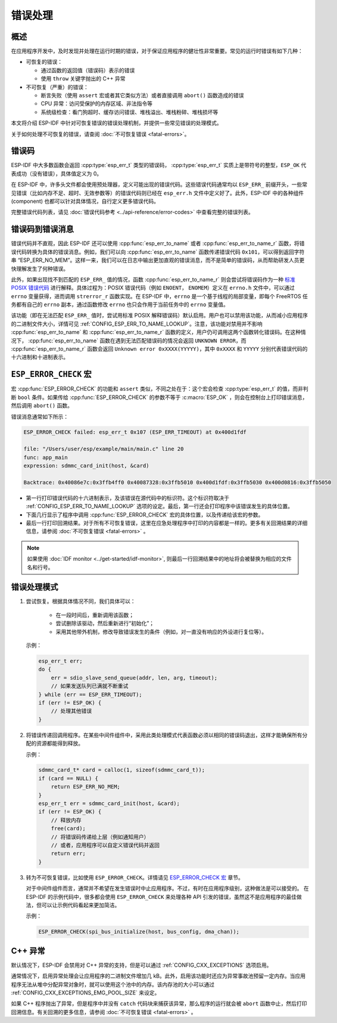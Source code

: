 .. highlight:: c

错误处理
========

概述
----

在应用程序开发中，及时发现并处理在运行时期的错误，对于保证应用程序的健壮性非常重要。常见的运行时错误有如下几种：

-  可恢复的错误：

   -  通过函数的返回值（错误码）表示的错误
   -  使用 ``throw`` 关键字抛出的 C++ 异常

-  不可恢复（严重）的错误：

   -  断言失败（使用 ``assert`` 宏或者其它类似方法）或者直接调用 ``abort()`` 函数造成的错误
   -  CPU 异常：访问受保护的内存区域、非法指令等
   -  系统级检查：看门狗超时、缓存访问错误、堆栈溢出、堆栈粉碎、堆栈损坏等

本文将介绍 ESP-IDF 中针对可恢复错误的错误处理机制，并提供一些常见错误的处理模式。

关于如何处理不可恢复的错误，请查阅 :doc:`不可恢复错误 <fatal-errors>`。

错误码
------

ESP-IDF 中大多数函数会返回 :cpp:type:`esp_err_t` 类型的错误码， :cpp:type:`esp_err_t` 实质上是带符号的整型，``ESP_OK`` 代表成功（没有错误），具体值定义为 0。

在 ESP-IDF 中，许多头文件都会使用预处理器，定义可能出现的错误代码。这些错误代码通常均以 ``ESP_ERR_`` 前缀开头，一些常见错误（比如内存不足、超时、无效参数等）的错误代码则已经在 ``esp_err.h`` 文件中定义好了。此外，ESP-IDF 中的各种组件 (component) 也都可以针对具体情况，自行定义更多错误代码。

完整错误代码列表，请见 :doc:`错误代码参考 <../api-reference/error-codes>` 中查看完整的错误列表。

错误码到错误消息
----------------

错误代码并不直观，因此 ESP-IDF 还可以使用 :cpp:func:`esp_err_to_name` 或者 :cpp:func:`esp_err_to_name_r` 函数，将错误代码转换为具体的错误消息。例如，我们可以向 :cpp:func:`esp_err_to_name` 函数传递错误代码 ``0x101``，可以得到返回字符串 “ESP_ERR_NO_MEM”。这样一来，我们可以在日志中输出更加直观的错误消息，而不是简单的错误码，从而帮助研发人员更快理解发生了何种错误。

此外，如果出现找不到匹配的 ``ESP_ERR_`` 值的情况，函数 :cpp:func:`esp_err_to_name_r` 则会尝试将错误码作为一种 `标准 POSIX 错误代码 <http://pubs.opengroup.org/onlinepubs/9699919799/basedefs/errno.h.html>`_ 进行解释。具体过程为：POSIX 错误代码（例如 ``ENOENT``， ``ENOMEM``）定义在 ``errno.h`` 文件中，可以通过 ``errno`` 变量获得，进而调用 ``strerror_r`` 函数实现。在 ESP-IDF 中，``errno`` 是一个基于线程的局部变量，即每个 FreeRTOS 任务都有自己的 ``errno`` 副本，通过函数修改 ``errno`` 也只会作用于当前任务中的 ``errno`` 变量值。

该功能（即在无法匹配 ``ESP_ERR_`` 值时，尝试用标准 POSIX 解释错误码）默认启用。用户也可以禁用该功能，从而减小应用程序的二进制文件大小，详情可见 :ref:`CONFIG_ESP_ERR_TO_NAME_LOOKUP`。注意，该功能对禁用并不影响 :cpp:func:`esp_err_to_name` 和 :cpp:func:`esp_err_to_name_r` 函数的定义，用户仍可调用这两个函数转化错误码。在这种情况下， :cpp:func:`esp_err_to_name` 函数在遇到无法匹配错误码的情况会返回 ``UNKNOWN ERROR``，而 :cpp:func:`esp_err_to_name_r` 函数会返回 ``Unknown error 0xXXXX(YYYYY)``，其中 ``0xXXXX`` 和 ``YYYYY`` 分别代表错误代码的十六进制和十进制表示。

.. _esp-error-check-macro:

``ESP_ERROR_CHECK`` 宏
----------------------

宏 :cpp:func:`ESP_ERROR_CHECK` 的功能和 ``assert`` 类似，不同之处在于：这个宏会检查 :cpp:type:`esp_err_t` 的值，而非判断 ``bool`` 条件。如果传给 :cpp:func:`ESP_ERROR_CHECK` 的参数不等于 :c:macro:`ESP_OK` ，则会在控制台上打印错误消息，然后调用 ``abort()`` 函数。

错误消息通常如下所示：

.. code:: bash

   ESP_ERROR_CHECK failed: esp_err_t 0x107 (ESP_ERR_TIMEOUT) at 0x400d1fdf

   file: "/Users/user/esp/example/main/main.c" line 20
   func: app_main
   expression: sdmmc_card_init(host, &card)

   Backtrace: 0x40086e7c:0x3ffb4ff0 0x40087328:0x3ffb5010 0x400d1fdf:0x3ffb5030 0x400d0816:0x3ffb5050

-  第一行打印错误代码的十六进制表示，及该错误在源代码中的标识符。这个标识符取决于 :ref:`CONFIG_ESP_ERR_TO_NAME_LOOKUP` 选项的设定。最后，第一行还会打印程序中该错误发生的具体位置。

-  下面几行显示了程序中调用 :cpp:func:`ESP_ERROR_CHECK` 宏的具体位置，以及传递给该宏的参数。

-  最后一行打印回溯结果。对于所有不可恢复错误，这里在应急处理程序中打印的内容都是一样的。更多有关回溯结果的详细信息，请参阅 :doc:`不可恢复错误 <fatal-errors>` 。

.. note:: 如果使用 :doc:`IDF monitor <../get-started/idf-monitor>`, 则最后一行回溯结果中的地址将会被替换为相应的文件名和行号。


错误处理模式
------------

1. 尝试恢复。根据具体情况不同，我们具体可以：

	- 在一段时间后，重新调用该函数；
	- 尝试删除该驱动，然后重新进行“初始化”；
	- 采用其他带外机制，修改导致错误发生的条件（例如，对一直没有响应的外设进行复位等）。

   示例：

   .. code:: c

      esp_err_t err;
      do {
          err = sdio_slave_send_queue(addr, len, arg, timeout);
          // 如果发送队列已满就不断重试
      } while (err == ESP_ERR_TIMEOUT);
      if (err != ESP_OK) {
          // 处理其他错误
      }

2. 将错误传递回调用程序。在某些中间件组件中，采用此类处理模式代表函数必须以相同的错误码退出，这样才能确保所有分配的资源都能得到释放。

   示例：

   .. code:: c

      sdmmc_card_t* card = calloc(1, sizeof(sdmmc_card_t));
      if (card == NULL) {
          return ESP_ERR_NO_MEM;
      }
      esp_err_t err = sdmmc_card_init(host, &card);
      if (err != ESP_OK) {
          // 释放内存
          free(card);
          // 将错误码传递给上层（例如通知用户）
          // 或者，应用程序可以自定义错误代码并返回
          return err;
      }

3. 转为不可恢复错误，比如使用 ``ESP_ERROR_CHECK``。详情请见 `ESP_ERROR_CHECK 宏 <#esp-error-check-macro>`_ 章节。

   对于中间件组件而言，通常并不希望在发生错误时中止应用程序。不过，有时在应用程序级别，这种做法是可以接受的。
   在 ESP-IDF 的示例代码中，很多都会使用 ``ESP_ERROR_CHECK`` 来处理各种 API 引发的错误，虽然这不是应用程序的最佳做法，但可以让示例代码看起来更加简洁。

   示例：

   .. code:: c

      ESP_ERROR_CHECK(spi_bus_initialize(host, bus_config, dma_chan));


C++ 异常
--------

默认情况下，ESP-IDF 会禁用对 C++ 异常的支持，但是可以通过 :ref:`CONFIG_CXX_EXCEPTIONS` 选项启用。

通常情况下，启用异常处理会让应用程序的二进制文件增加几 kB。此外，启用该功能时还应为异常事故池预留一定内存。当应用程序无法从堆中分配异常对象时，就可以使用这个池中的内存。该内存池的大小可以通过 :ref:`CONFIG_CXX_EXCEPTIONS_EMG_POOL_SIZE` 来设定。

如果 C++ 程序抛出了异常，但是程序中并没有 ``catch`` 代码块来捕获该异常，那么程序的运行就会被 ``abort`` 函数中止，然后打印回溯信息。有关回溯的更多信息，请参阅 :doc:`不可恢复错误 <fatal-errors>` 。
